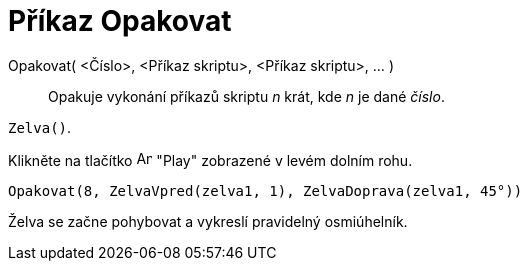 = Příkaz Opakovat
:page-en: commands/Repeat
ifdef::env-github[:imagesdir: /cs/modules/ROOT/assets/images]

Opakovat( <Číslo>, <Příkaz skriptu>, <Příkaz skriptu>, ... )::
  Opakuje vykonání příkazů skriptu _n_ krát, kde _n_ je dané _číslo_.

[EXAMPLE]
====

`++Zelva()++`.

Klikněte na tlačítko image:Animate_Play.png[Animate Play.png,width=16,height=16] "Play" zobrazené v levém dolním rohu.

`++ Opakovat(8, ZelvaVpred(zelva1, 1), ZelvaDoprava(zelva1, 45°))++`

Želva se začne pohybovat a vykreslí pravidelný osmiúhelník.

====
